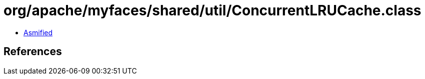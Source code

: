 = org/apache/myfaces/shared/util/ConcurrentLRUCache.class

 - link:ConcurrentLRUCache-asmified.java[Asmified]

== References

